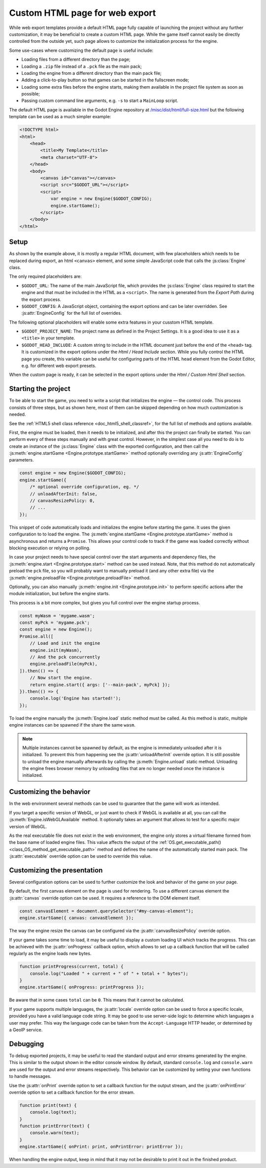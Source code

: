 .. _doc_customizing_html5_shell:

Custom HTML page for web export
====================================

While web export templates provide a default HTML page fully capable of launching
the project without any further customization, it may be beneficial to create a custom
HTML page. While the game itself cannot easily be directly controlled from the outside yet,
such page allows to customize the initialization process for the engine.

Some use-cases where customizing the default page is useful include:

- Loading files from a different directory than the page;
- Loading a ``.zip`` file instead of a ``.pck`` file as the main pack;
- Loading the engine from a different directory than the main pack file;
- Adding a click-to-play button so that games can be started in the fullscreen mode;
- Loading some extra files before the engine starts, making them available in
  the project file system as soon as possible;
- Passing custom command line arguments, e.g. ``-s`` to start a ``MainLoop`` script.

The default HTML page is available in the Godot Engine repository at
`/misc/dist/html/full-size.html <https://github.com/godotengine/godot/blob/master/misc/dist/html/full-size.html>`__
but the following template can be used as a much simpler example:

.. code-block:: html

    <!DOCTYPE html>
    <html>
        <head>
            <title>My Template</title>
            <meta charset="UTF-8">
        </head>
        <body>
            <canvas id="canvas"></canvas>
            <script src="$GODOT_URL"></script>
            <script>
                var engine = new Engine($GODOT_CONFIG);
                engine.startGame();
            </script>
        </body>
    </html>

Setup
-----
As shown by the example above, it is mostly a regular HTML document, with few placeholders
which needs to be replaced during export, an html ``<canvas>`` element, and some simple
JavaScript code that calls the :js:class:`Engine` class.

The only required placeholders are:

- ``$GODOT_URL``:
  The name of the main JavaScript file, which provides the :js:class:`Engine` class required
  to start the engine and that must be included in the HTML as a ``<script>``.
  The name is generated from the *Export Path* during the export process.

- ``$GODOT_CONFIG``:
  A JavaScript object, containing the export options and can be later overridden.
  See :js:attr:`EngineConfig` for the full list of overrides.

The following optional placeholders will enable some extra features in your cusstom HTML template.

- ``$GODOT_PROJECT_NAME``:
  The project name as defined in the Project Settings. It is a good idea to use it as a ``<title>``
  in your template.

- ``$GODOT_HEAD_INCLUDE``:
  A custom string to include in the HTML document just before the end of the ``<head>`` tag. It
  is customized in the export options under the *Html / Head Include* section. While you fully
  control the HTML page you create, this variable can be useful for configuring parts of the
  HTML ``head`` element from the Godot Editor, e.g. for different web export presets.

When the custom page is ready, it can be selected in the export options under the *Html / Custom Html Shell*
section.

.. image:: img/html5_export_options.png

Starting the project
--------------------
To be able to start the game, you need to write a script that initializes the engine — the control
code. This process consists of three steps, but as shown here, most of them can be skipped depending on
how much customization is needed.

See the :ref:`HTML5 shell class reference <doc_html5_shell_classref>`, for the full list of methods and options available.

First, the engine must be loaded, then it needs to be initialized, and after this the project
can finally be started. You can perform every of these steps manually and with great control.
However, in the simplest case all you need to do is to create an instance of the :js:class:`Engine`
class with the exported configuration, and then call the :js:meth:`engine.startGame <Engine.prototype.startGame>` method
optionally overriding any :js:attr:`EngineConfig` parameters.

.. code-block:: js

    const engine = new Engine($GODOT_CONFIG);
    engine.startGame({
        /* optional override configuration, eg. */
        // unloadAfterInit: false,
        // canvasResizePolicy: 0,
        // ...
    });

This snippet of code automatically loads and initializes the engine before starting the game.
It uses the given configuration to to load the engine. The :js:meth:`engine.startGame <Engine.prototype.startGame>`
method is asynchronous and returns a ``Promise``. This allows your control code to track if
the game was loaded correctly without blocking execution or relying on polling.

In case your project needs to have special control over the start arguments and dependency files,
the :js:meth:`engine.start <Engine.prototype.start>` method can be used instead. Note, that this method do not
automatically preload the ``pck`` file, so you will probably want to manually preload it
(and any other extra file) via the :js:meth:`engine.preloadFile <Engine.prototype.preloadFile>` method.

Optionally, you can also manually :js:meth:`engine.init <Engine.prototype.init>` to perform specific actions after
the module initialization, but before the engine starts.

This process is a bit more complex, but gives you full control over the engine startup process.

.. code-block:: js

    const myWasm = 'mygame.wasm';
    const myPck = 'mygame.pck';
    const engine = new Engine();
    Promise.all([
        // Load and init the engine
        engine.init(myWasm),
        // And the pck concurrently
        engine.preloadFile(myPck),
    ]).then(() => {
        // Now start the engine.
        return engine.start({ args: ['--main-pack', myPck] });
    }).then(() => {
        console.log('Engine has started!');
    });

To load the engine manually the :js:meth:`Engine.load` static method must be called. As
this method is static, multiple engine instances can be spawned if the share the same ``wasm``.

.. note:: Multiple instances cannot be spawned by default, as the engine is immediately unloaded after it is initialized.
          To prevent this from happening see the :js:attr:`unloadAfterInit` override option. It is still possible
          to unload the engine manually afterwards by calling the :js:meth:`Engine.unload` static method. Unloading the engine
          frees browser memory by unloading files that are no longer needed once the instance is initialized.

Customizing the behavior
------------------------
In the web environment several methods can be used to guarantee that the game will work as intended.

If you target a specific version of WebGL, or just want to check if WebGL is available at all,
you can call the :js:meth:`Engine.isWebGLAvailable` method. It optionally takes an argument that
allows to test for a specific major version of WebGL.

As the real executable file does not exist in the web environment, the engine only stores a virtual
filename formed from the base name of loaded engine files. This value affects the output of the
:ref:`OS.get_executable_path() <class_OS_method_get_executable_path>` method and defines the name of
the automatically started main pack. The :js:attr:`executable` override option can be
used to override this value.

Customizing the presentation
----------------------------
Several configuration options can be used to further customize the look and behavior of the game on your page.

By default, the first canvas element on the page is used for rendering. To use a different canvas
element the :js:attr:`canvas` override option can be used. It requires a reference to the DOM
element itself.

.. code-block:: js

    const canvasElement = document.querySelector("#my-canvas-element");
    engine.startGame({ canvas: canvasElement });

The way the engine resize the canvas can be configured via the :js:attr:`canvasResizePolicy`
override option.

If your game takes some time to load, it may be useful to display a custom loading UI which tracks
the progress. This can be achieved with the :js:attr:`onProgress` callback option, which
allows to set up a callback function that will be called regularly as the engine loads new bytes.

.. code-block:: js

    function printProgress(current, total) {
        console.log("Loaded " + current + " of " + total + " bytes");
    }
    engine.startGame({ onProgress: printProgress });

Be aware that in some cases ``total`` can be ``0``. This means that it cannot be calculated.

If your game supports multiple languages, the :js:attr:`locale` override option can be used to
force a specific locale, provided you have a valid language code string. It may be good to use server-side
logic to determine which languages a user may prefer. This way the language code can be taken from the
``Accept-Language`` HTTP header, or determined by a GeoIP service.

Debugging
---------
To debug exported projects, it may be useful to read the standard output and error streams generated
by the engine. This is similar to the output shown in the editor console window. By default, standard
``console.log`` and ``console.warn`` are used for the output and error streams respectively. This
behavior can be customized by setting your own functions to handle messages.

Use the :js:attr:`onPrint` override option to set a callback function for the output stream,
and the :js:attr:`onPrintError` override option to set a callback function for the error stream.

.. code-block:: js

    function print(text) {
        console.log(text);
    }
    function printError(text) {
        console.warn(text);
    }
    engine.startGame({ onPrint: print, onPrintError: printError });

When handling the engine output, keep in mind that it may not be desirable to print it out in the
finished product.
